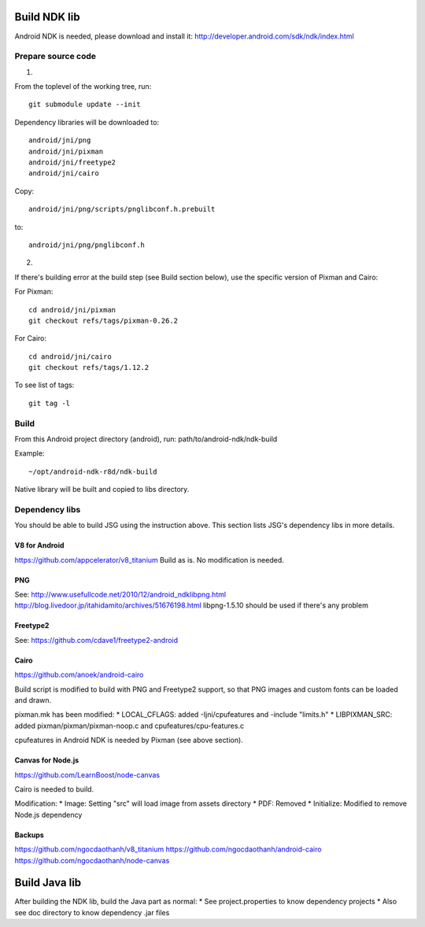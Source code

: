 Build NDK lib
=============

Android NDK is needed, please download and install it:
http://developer.android.com/sdk/ndk/index.html

Prepare source code
-------------------

1.

From the toplevel of the working tree, run:

::

  git submodule update --init

Dependency libraries will be downloaded to:

::

  android/jni/png
  android/jni/pixman
  android/jni/freetype2
  android/jni/cairo

Copy:

::

  android/jni/png/scripts/pnglibconf.h.prebuilt

to:

::

  android/jni/png/pnglibconf.h

2.

If there's building error at the build step (see Build section below),
use the specific version of Pixman and Cairo:

For Pixman:

::

  cd android/jni/pixman
  git checkout refs/tags/pixman-0.26.2

For Cairo:

::

  cd android/jni/cairo
  git checkout refs/tags/1.12.2

To see list of tags:

::

  git tag -l

Build
-----

From this Android project directory (android), run:
path/to/android-ndk/ndk-build

Example:

::

  ~/opt/android-ndk-r8d/ndk-build

Native library will be built and copied to libs directory.

Dependency libs
---------------

You should be able to build JSG using the instruction above.
This section lists JSG's dependency libs in more details.

V8 for Android
~~~~~~~~~~~~~~

https://github.com/appcelerator/v8_titanium
Build as is. No modification is needed.

PNG
~~~

See:
http://www.usefullcode.net/2010/12/android_ndklibpng.html
http://blog.livedoor.jp/itahidamito/archives/51676198.html
libpng-1.5.10 should be used if there's any problem

Freetype2
~~~~~~~~~

See:
https://github.com/cdave1/freetype2-android

Cairo
~~~~~

https://github.com/anoek/android-cairo

Build script is modified to build with PNG and Freetype2 support,
so that PNG images and custom fonts can be loaded and drawn.

pixman.mk has been modified:
* LOCAL_CFLAGS:  added -Ijni/cpufeatures and -include "limits.h"
* LIBPIXMAN_SRC: added pixman/pixman/pixman-noop.c and cpufeatures/cpu-features.c

cpufeatures in Android NDK is needed by Pixman (see above section).

Canvas for Node.js
~~~~~~~~~~~~~~~~~~

https://github.com/LearnBoost/node-canvas

Cairo is needed to build.

Modification:
* Image: Setting "src" will load image from assets directory
* PDF: Removed
* Initialize: Modified to remove Node.js dependency

Backups
~~~~~~~

https://github.com/ngocdaothanh/v8_titanium
https://github.com/ngocdaothanh/android-cairo
https://github.com/ngocdaothanh/node-canvas

Build Java lib
==============

After building the NDK lib, build the Java part as normal:
* See project.properties to know dependency projects
* Also see doc directory to know dependency .jar files

